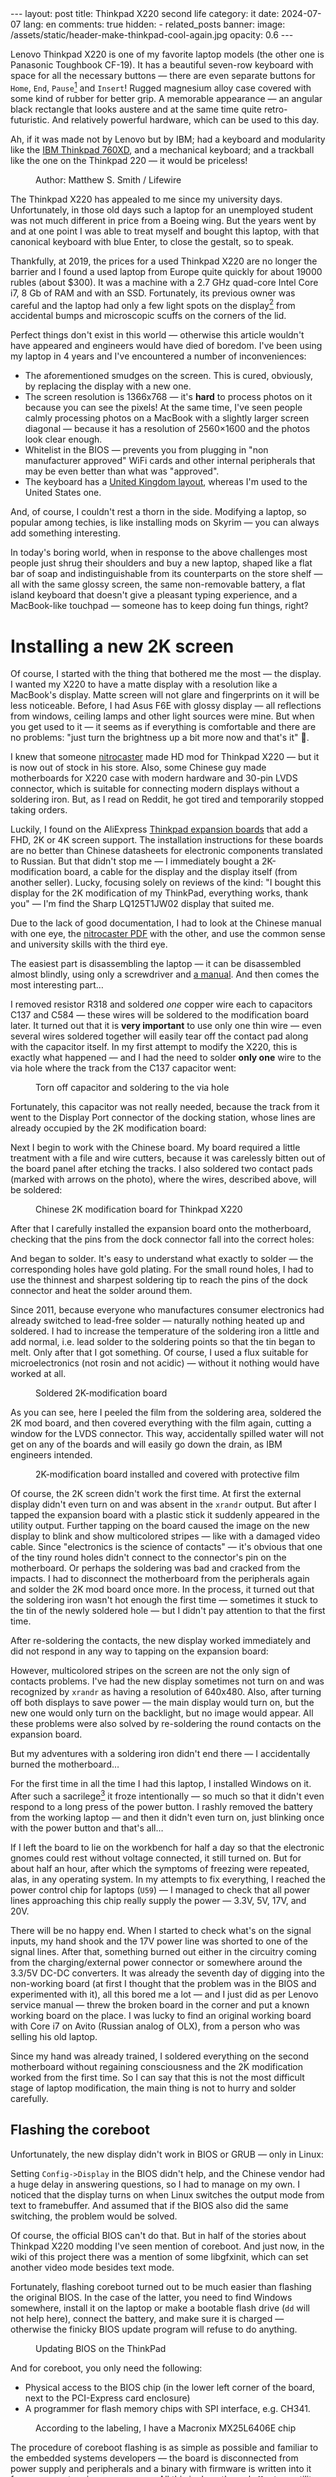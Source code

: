 #+BEGIN_EXPORT html
---
layout: post
title: Thinkpad X220 second life
category: it
date: 2024-07-07
lang: en
comments: true
hidden:
  - related_posts
banner:
  image: /assets/static/header-make-thinkpad-cool-again.jpg
  opacity: 0.6
---
#+END_EXPORT

Lenovo Thinkpad X220 is one of my favorite laptop models (the other one is
Panasonic Toughbook CF-19). It has a beautiful seven-row keyboard with space
for all the necessary buttons — there are even separate buttons for =Home=, =End=,
=Pause=[fn:pause] and =Insert=! Rugged magnesium alloy case covered with some kind
of rubber for better grip. A memorable appearance — an angular black rectangle
that looks austere and at the same time quite retro-futuristic. And relatively
powerful hardware, which can be used to this day.

Ah, if it was made not by Lenovo but by IBM; had a keyboard and modularity
like the [[https://chaos.social/@xtaran/112084915245772102][IBM Thinkpad 760XD]], and a mechanical keyboard; and a trackball like
the one on the Thinkpad 220 — it would be priceless!

#+CAPTION: Author: Matthew S. Smith / Lifewire
#+ATTR_HTML: :align center :alt Thinkpad 220 with trackball
[[file:thinkpad220.jpg]]

The Thinkpad X220 has appealed to me since my university days. Unfortunately,
in those old days such a laptop for an unemployed student was not much
different in price from a Boeing wing. But the years went by and at one point
I was able to treat myself and bought this laptop, with that canonical
keyboard with blue Enter, to close the gestalt, so to speak.

Thankfully, at 2019, the prices for a used Thinkpad X220 are no longer the
barrier and I found a used laptop from Europe quite quickly for about 19000
rubles (about $300). It was a machine with a 2.7 GHz quad-core Intel Core i7,
8 Gb of RAM and with an SSD. Fortunately, its previous owner was careful and
the laptop had only a few light spots on the display[fn:ips_problem] from
accidental bumps and microscopic scuffs on the corners of the lid.

Perfect things don't exist in this world — otherwise this article wouldn't
have appeared and engineers would have died of boredom. I've been using my
laptop in 4 years and I've encountered a number of inconveniences:
- The aforementioned smudges on the screen. This is cured, obviously, by
  replacing the display with a new one.
- The screen resolution is 1366x768 — it's *hard* to process photos on it
  because you can see the pixels! At the same time, I've seen people calmly
  processing photos on a MacBook with a slightly larger screen diagonal —
  because it has a resolution of 2560×1600 and the photos look clear enough.
- Whitelist in the BIOS — prevents you from plugging in "non manufacturer
  approved" WiFi cards and other internal peripherals that may be even better
  than what was "approved".
- The keyboard has a [[https://en.wikipedia.org/wiki/British_and_American_keyboards][United Kingdom layout]], whereas I'm used to the United
  States one.

And, of course, I couldn't rest a thorn in the side. Modifying a laptop, so
popular among techies, is like installing mods on Skyrim — you can always add
something interesting.

In today's boring world, when in response to the above challenges most people
just shrug their shoulders and buy a new laptop, shaped like a flat bar of
soap and indistinguishable from its counterparts on the store shelf — all with
the same glossy screen, the same non-removable battery, a flat island keyboard
that doesn't give a pleasant typing experience, and a MacBook-like touchpad —
someone has to keep doing fun things, right?

#+ATTR_HTML: :align center :alt meme
[[file:d71f964b-c3d0-d724-a205-dfe2fcbe9d5a-en.jpg]]

* Installing a new 2K screen

Of course, I started with the thing that bothered me the most — the display. I
wanted my X220 to have a matte display with a resolution like a MacBook's
display. Matte screen will not glare and fingerprints on it will be less
noticeable. Before, I had Asus F6E with glossy display — all reflections from
windows, ceiling lamps and other light sources were mine. But when you get
used to it — it seems as if everything is comfortable and there are no
problems: "just turn the brightness up a bit more now and that's it" 🤡.

I knew that someone [[https://nitrocaster.me/store/x220-x230-fhd-mod-kit.html][nitrocaster]] made HD mod for Thinkpad X220 — but it is now
out of stock in his store. Also, some Chinese guy made motherboards for X220
case with modern hardware and 30-pin LVDS connector, which is suitable for
connecting modern displays without a soldering iron. But, as I read on Reddit,
he got tired and temporarily stopped taking orders.

Luckily, I found on the AliExpress [[https://aliexpress.ru/item/1005004222503527.html][Thinkpad expansion boards]] that add a FHD,
2K or 4K screen support. The installation instructions for these boards are no
better than Chinese datasheets for electronic components translated to
Russian. But that didn't stop me — I immediately bought a 2K-modification
board, a cable for the display and the display itself (from another
seller). Lucky, focusing solely on reviews of the kind: "I bought this display
for the 2K modification of my ThinkPad, everything works, thank you" — I'm
find the Sharp LQ125T1JW02 display that suited me.

Due to the lack of good documentation, I had to look at the Chinese manual
with one eye, the [[https://nitrocaster.me/files/x220.x230_fhd_mod_rev5_v0.2.pdf][nitrocaster PDF]] with the other, and use the common sense and
university skills with the third eye.

The easiest part is disassembling the laptop — it can be disassembled almost
blindly, using only a screwdriver and [[https://download.lenovo.com/ibmdl/pub/pc/pccbbs/mobiles_pdf/0a60739_04.pdf][a manual]]. And then comes the most
interesting part...

I removed resistor R318 and soldered /one/ copper wire each to capacitors C137
and C584 — these wires will be soldered to the modification board later. It
turned out that it is *very important* to use only one thin wire — even several
wires soldered together will easily tear off the contact pad along with the
capacitor itself. In my first attempt to modify the X220, this is exactly what
happened — and I had the need to solder *only one* wire to the via hole where
the track from the C137 capacitor went:

#+CAPTION: Torn off capacitor and soldering to the via hole
#+ATTR_HTML: :align center :alt soldered via
[[file:soldered_via.jpg]]

Fortunately, this capacitor was not really needed, because the track from it
went to the Display Port connector of the docking station, whose lines are
already occupied by the 2K modification board:

#+ATTR_HTML: :align center :alt Dock-station Display Port schematics
[[file:dock_dp_schematic.jpg]]

Next I begin to work with the Chinese board. My board required a little
treatment with a file and wire cutters, because it was carelessly bitten out
of the board panel after etching the tracks. I also soldered two contact pads
(marked with arrows on the photo), where the wires, described above, will be
soldered:

#+CAPTION: Chinese 2K modification board for Thinkpad X220
#+ATTR_HTML: :align center :alt preparing 2k mod board
[[file:2K_mod_board.jpg]]

After that I carefully installed the expansion board onto the motherboard,
checking that the pins from the dock connector fall into the correct holes:

#+ATTR_HTML: :align center :alt docking interface contacts
[[file:dock_interface_contacts.jpg]]

And began to solder. It's easy to understand what exactly to solder — the
corresponding holes have gold plating. For the small round holes, I had to use
the thinnest and sharpest soldering tip to reach the pins of the dock
connector and heat the solder around them.

Since 2011, because everyone who manufactures consumer electronics had already
switched to lead-free solder — naturally nothing heated up and soldered. I had
to increase the temperature of the soldering iron a little and add normal,
i.e. lead solder to the soldering points so that the tin began to melt. Only
after that I got something. Of course, I used a flux suitable for
microelectronics (not rosin and not acidic) — without it nothing would have
worked at all.

#+CAPTION: Soldered 2K-modification board
#+ATTR_HTML: :align center :alt 2k mod soldered
[[file:soldered_2k_board.jpg]]

As you can see, here I peeled the film from the soldering area, soldered the
2K mod board, and then covered everything with the film again, cutting a
window for the LVDS connector. This way, accidentally spilled water will not
get on any of the boards and will easily go down the drain, as IBM engineers
intended.

#+CAPTION: 2K-modification board installed and covered with protective film
#+ATTR_HTML: :align center :alt 2k mod covered
[[file:covered_2k_board.jpg]]

Of course, the 2K screen didn't work the first time. At first the external
display didn't even turn on and was absent in the =xrandr= output. But after I
tapped the expansion board with a plastic stick it suddenly appeared in the
utility output. Further tapping on the board caused the image on the new
display to blink and show multicolored stripes — like with a damaged video
cable. Since "electronics is the science of contacts" — it's obvious that one
of the tiny round holes didn't connect to the connector's pin on the
motherboard. Or perhaps the soldering was bad and cracked from the impacts. I
had to disconnect the motherboard from the peripherals again and solder the 2K
mod board once more. In the process, it turned out that the soldering iron
wasn't hot enough the first time — sometimes it stuck to the tin of the newly
soldered hole — but I didn't pay attention to that the first time.

After re-soldering the contacts, the new display worked immediately and did
not respond in any way to tapping on the expansion board:

#+ATTR_HTML: :align center :alt 2k display working
[[file:2K_display.jpg]]

However, multicolored stripes on the screen are not the only sign of contacts
problems. I've had the new display sometimes not turn on and was recognized by
=xrandr= as having a resolution of 640x480. Also, after turning off both
displays to save power — the main display would turn on, but the new one would
only turn on the backlight, but no image would appear. All these problems were
also solved by re-soldering the round contacts on the expansion board.

But my adventures with a soldering iron didn't end there — I accidentally
burned the motherboard...

For the first time in all the time I had this laptop, I installed Windows on
it. After such a sacrilege[fn:1st_mb_fail] it froze intentionally — so much so
that it didn't even respond to a long press of the power button. I rashly
removed the battery from the working laptop — and then it didn't even turn on,
just blinking once with the power button and that's all...

If I left the board to lie on the workbench for half a day so that the
electronic gnomes could rest without voltage connected, it still turned
on. But for about half an hour, after which the symptoms of freezing were
repeated, alas, in any operating system. In my attempts to fix everything, I
reached the power control chip for laptops (=U59=) — I managed to check that all
power lines approaching this chip really supply the power — 3.3V, 5V, 17V, and
20V.

#+ATTR_HTML: :align center :alt U59 microchip
[[file:u59.jpg]]

There will be no happy end. When I started to check what's on the signal
inputs, my hand shook and the 17V power line was shorted to one of the signal
lines. After that, something burned out either in the circuitry coming from
the charging/external power connector or somewhere around the 3.3/5V DC-DC
converters. It was already the seventh day of digging into the non-working
board (at first I thought that the problem was in the BIOS and experimented
with it), all this bored me a lot — and I just did as per Lenovo service
manual — threw the broken board in the corner and put a known working board on
the place. I was lucky to find an original working board with Core i7 on Avito
(Russian analog of OLX), from a person who was selling his old laptop.

Since my hand was already trained, I soldered everything on the second
motherboard without regaining consciousness and the 2K modification worked
from the first time. So I can say that this is not the most difficult stage of
laptop modification, the main thing is not to hurry and solder carefully.

** Flashing the coreboot

Unfortunately, the new display didn't work in BIOS or GRUB — only in Linux:

#+ATTR_HTML: :align center :alt 2k display doesn't show bios
[[file:no_bios.jpg]]

Setting =Config->Display= in the BIOS didn't help, and the Chinese vendor had a
huge delay in answering questions, so I had to manage on my own. I noticed
that the display turns on when Linux switches the output mode from text to
framebuffer. And assumed that if the BIOS also did the same switching, the
problem would be solved.

Of course, the official BIOS can't do that. But in half of the stories about
Thinkpad X220 modding I've seen mention of coreboot. And just now, in the wiki
of this project there was a mention of some libgfxinit, which can set another
video mode besides text mode.

Fortunately, flashing coreboot turned out to be much easier than flashing the
original BIOS. In the case of the latter, you need to find Windows somewhere,
install it on the laptop or make a bootable flash drive (=dd= will not help
here), connect the battery, and make sure it is charged — otherwise the
finicky BIOS update program will refuse to do anything.

#+CAPTION: Updating BIOS on the ThinkPad
#+ATTR_HTML: :align center :alt Flashing original BIOS
[[file:flashing_original_bios.jpg]]

And for coreboot, you only need the following:
- Physical access to the BIOS chip (in the lower left corner of the board,
  next to the PCI-Express card enclosure)
- A programmer for flash memory chips with SPI interface, e.g. CH341.

#+CAPTION: According to the labeling, I have a Macronix MX25L6406E chip
#+ATTR_HTML: :align center :alt BIOS chip
[[file:bios_chip.jpg]]

The procedure of coreboot flashing is as simple as possible and familiar to
the embedded systems developers — the board is disconnected from power supply
and peripherals and a binary with firmware is written into it from a computer
via a programmer. All this is done through =flashrom= utility, which doesn't
care has laptop the connected battery, how charged it is and what phase of the
moon it is.

The first time I used a clip for the SOP-8 case — all the guides recommended
using it "for convenience" so you didn't have to solder anything:

#+CAPTION: Clip, connected to the flash-memory chip
#+ATTR_HTML: :align center :alt Connected CH341 programmer
[[file:connected_ch341.jpg]]

But with all that advices: "how to do everything without a soldering iron" —
it turned out to be a road to hell. The second motherboard had a Winbond
W25Q64CV chip installed — which, judging by reports from people who also tried
to upload coreboot to it, is very demanding to the quality of signal lines,
unlike the Macronix chip. It requires the shortest possible lines of the same
length and reliable contact with the chip legs — so, in the end, I still had
to solder to the flash memory chip. Fortunately, all I had to do was to solder
to the SPI legs and to the chip power supply.

#+CAPTION: Programmer cable soldered to the chip
#+ATTR_HTML: :align center :alt Connected CH341 programmer
[[file:connected_ch341_2.jpg]]

With a 30-centimeter wires from the clip, I read incomprehensible things from
the chip from Winbond, and the writing most often ended with errors. Exactly
so, the original BIOS from motherboard #2 was lost forever... I was "lucky"
enough that in two readings of the dump from the chip — the misread bits were
in the same places.

#+BEGIN_EXAMPLE
$ cd bios/
$ sudo flashrom -p ch341a_spi -r bios_thinkpad_x220_original.rom -V
$ sudo flashrom -p ch341a_spi -r 02.rom -V
$ md5sum *.rom
8e7e07cf8cf2f1e8df5fe66cfd92dcb8  02.rom
8e7e07cf8cf2f1e8df5fe66cfd92dcb8  bios_thinkpad_x220_original.rom
#+END_EXAMPLE

Apparently, this is why after connecting the programmer, it is advised to read
the contents of the chip for comparsion at least three times, not two.

My further actions were based on these posts: [[https://szclsya.me/posts/coreboot/x220/][one]] and [[https://brycevandegrift.xyz/blog/corebooting-a-thinkpad-x220/][two]]. After a few days of
experimenting with the first board, before it burned out, I found out the
following:
- coreboot with Legacy video initialization and no Video BIOS does not display
  on the second (2K) monitor.
- coreboot with Legacy video initialization and with Video BIOS, which I
  downloaded from the person who built coreboot for Thinkpad X220 — gives
  green squares on the main display, the second display does not work in
  principle. After the green squares coreboot hangs intentionally.
- coreboot with libgfxinit — not shown on the second display. Also, it does
  not support booting the OS in text mode. For example, instead of the FreeBSD
  text installer, you can see a narrow bar with something like video
  interference[fn:freebsd_coreboot_fix] at the top of the screen.
  #+ATTR_HTML: :align center :alt freebsd livecd and corebootfb
  [[file:freebsd_n_corebootfb.jpg]]
- Chinese BIOS, which is downgraded to 1.44 and patched with special Chinese
  patches just for my 2K modification board — also doesn't display on the
  second monitor.

After that I crawled into the coreboot sources, where I quickly found out the
following:
1. The DP3 video output to which my 2K monitor is connected via the expansion
   board is described in both coreboot source code and libgfxinit source code.
2. If I change the Ada code for libgfxinit to initialize DP3 at startup
   instead of system LVDS — my 2K display still shows nothing.
3. If I download the datasheet for the display, write in the coreboot code the
   necessary timings in the video initialization code for Lenovo X220 platform
   and initialize DP3 at startup in legacy video mode — the display still
   doesn't show anything.

Here I either lacked understanding of the Ada language or documentation about
initialization of the built-in Intel GMA 3000 video core on my CPU
("thankfully" user documentation from Intel for this not the latest video core
can now be downloaded only in the darknet 🤡🤡🤡). In the end my
high-definition display still started only inside the OS.

However, the point of corebooting the Thinkpad X220 was still there. First of
all, I, as user, needed from the BIOS only two things:
- be able to run the boot loader from the hard disk
- swap the Ctrl and Fn keys — for me Ctrl is *necessarily* the lower left key on
  the keyboard.

Second, coreboot started up an order of magnitude faster than the original
BIOS. Even despite the added pause of two seconds to allow me to select
another disk for booting. In a situation when your display starts showing
something only at the moment of OS booting, you want to skip the BIOS boot and
the OS loader as fast as possible.

Preparing to build coreboot is quite simple with just one command that saws
the original BIOS dump into binary, proprietary blobs and disables Intel ME:

#+BEGIN_SRC bash
git clone --recursive https://review.coreboot.org/coreboot.git && \
    git clone https://github.com/corna/me_cleaner.git && \
    cd coreboot/util/ifdtool && make && sudo make install && \
    cd ../../../bios && \
    python ../me_cleaner/me_cleaner.py -s bios_thinkpad_x220_original.rom -O working_copy.rom && \
    ifdtool -x working_copy.rom && \
    mkdir -p ../coreboot/3rdparty/blobs/mainboard/lenovo/x220/ && \
    mv flashregion_0_flashdescriptor.bin ../coreboot/3rdparty/blobs/mainboard/lenovo/x220/descriptor.bin && \
    mv flashregion_2_intel_me.bin ../coreboot/3rdparty/blobs/mainboard/lenovo/x220/me.bin && \
    mv flashregion_3_gbe.bin ../coreboot/3rdparty/blobs/mainboard/lenovo/x220/gbe.bin && \
    rm flashregion*.bin working_copy.rom
#+end_SRC

Fortunately, I was lucky, and despite the fact that the original BIOS from the
second motherboard was read with errors due to the use of clip and later,
after the first reflashing to coreboot, was lost irretrievably — the required
areas in the received binary were not affected.

I configured coreboot under ThinkPad X220 as follows:

#+begin_example
CONFIG_VENDOR_LENOVO=y
CONFIG_LINEAR_FRAMEBUFFER_MAX_HEIGHT=768
CONFIG_LINEAR_FRAMEBUFFER_MAX_WIDTH=1366
CONFIG_CONSOLE_POST=y
CONFIG_SEABIOS_PS2_TIMEOUT=3000
CONFIG_HAVE_IFD_BIN=y
CONFIG_BOARD_LENOVO_X220=y
CONFIG_PCIEXP_L1_SUB_STATE=y
CONFIG_PCIEXP_CLK_PM=y
CONFIG_H8_SUPPORT_BT_ON_WIFI=y
CONFIG_H8_FN_CTRL_SWAP=y
CONFIG_HAVE_ME_BIN=y
CONFIG_CHECK_ME=y
CONFIG_HAVE_GBE_BIN=y
CONFIG_GENERIC_LINEAR_FRAMEBUFFER=y
CONFIG_DRIVERS_PS2_KEYBOARD=y
CONFIG_COREINFO_SECONDARY_PAYLOAD=y
CONFIG_MEMTEST_SECONDARY_PAYLOAD=y
#+end_example

And flashed the resulting binary into the motherboard #2. And then, *suddenly*,
the time of miracles began! For some reason coreboot was displayed on 2K
display! I already used the same coreboot configuration on the first board and
there something was shown only on the original display. Moreover, in the
reviews on AliExpress one person also wrote that coreboot was not displayed on
the 2K screen.

Also, [[https://mail.coreboot.org/pipermail/coreboot/2017-January/082956.html][in the coreboot mailing list]] I saw a person with a similar problem. And
the only solution he was given was to either disassemble and patch the
original Video BIOS so that it outputs video to the right interface instead of
LVDS. Or switch to libgfxinit and edit its source code so that the right video
output is used at system startup.

Why everything suddenly worked on the second motherboard, which differs from
the first one only by the brand of the Flash-memory chip for BIOS, and without
any edits in the coreboot source code — I don't know 🤷‍♂️.

Probably, since the response to the above-mentioned letter in the mailing
list, the libgfxinit developer has already managed to implement graphical
output to all interfaces available on the board. And nothing worked with my
motherboard #1 because of the same thing that eventually caused it to
die. Maybe when rebuilding coreboot from scratch again, I enabled a couple
options that I didn't seem to have before. To figure out what happened — I
need a bit more equipment than I have now, and a few more motherboards and
2K-modification boards to test. I'm certainly not ready to test my hypotheses
on the only (out of two) working boards.

** Installing the new display

What remains is ... to install the display in its rightful place.

#+ATTR_HTML: :align center
[[file:monitor.jpg]]

First, I disassembled the original display module according to the service
manual[fn:display_module_disassemble] and took everything unnecessary out of
there:

- Video cable to the old display (goes through the left hinge)
- The old display itself
- Wires to the antennas from the WWAN-module — blue and red (why I removed
  them — I wrote below, in the section about WiFi-module).
- The wire to the antenna from the WiFi card — black wire.

Also I took off the WWAN antennas and the one WiFi antenna, because we won't
need them where we're going.

#+CAPTION: Peeling off unwanted WiFi antennas
#+ATTR_HTML: :align center :alt WiFi antenna in the display case
[[file:dismantle_wifi_antenna.jpeg]]

I ended up with this:

#+ATTR_HTML: :align center :alt Disassembled laptop lid
[[file:notebook_lid.jpg]]

The left hinge will carry the video cable for the new display. The right hinge
will still be used for the camera and LED-board cables, along with the cable
for the last remaining WiFi antenna.

In order to fit the new display in here, I did a little bit of
locksmithing. The bottom of my 2K display is a bit wider than the original one
and to fit everything inside the laptop lid, I have to cut off the metal
guides near the hinges.

#+CAPTION: These guides, next to both hinges, need to be cut off
#+ATTR_HTML: :align center :alt what to mill
[[file:lid_parts2mill.jpg]]

All I had was a Dremel, metal cutting disks and abrasive sanding bits. That
was enough to remove the unwanted guides. But if you happen to have a milling
machine, it's easier to use it! I hear that the result will be even better and
more beautiful.

#+CAPTION: Cutted guides
#+ATTR_HTML: :align center :alt milled parts on the lid
[[file:lid_parts_milled.jpg]]

Also, the display frame needed a little tweaking with a file — I had to remove
the plastic near the hinges a bit so that it wouldn't rest on the new
display. I also bit off a couple of the plastic latches, the mating pieces for
which were just cut with a Dremel.

The new display itself, alas, didn't have any attachment points. It was just a
flat thin rectangle, arrived with a couple of strips of double-sided
tape. Naturally, I wasn't going to be like /modern/ laptop manufacturers and
glue the display into the lid, so that I would have to go through all sorts of
pain when I needed to remove it — and I would have to remove it for almost any
actions with the antenna, camera, keyboard light, etc.

And then my eyes fell on the removed original display — because it "lies" in
such a convenient metal frame, which already has lugs with holes for screws
that screw into the lid of the laptop:

#+ATTR_HTML: :align center :alt metal case for original display
[[file:back_of_original_display.jpg]]

In addition, this frame made it easy to set the desired height of the new
display inside the cover — its face should be flush with the lugs, similar to
the original display:

#+ATTR_HTML: :align center :alt old display height
[[file:old_display_height.jpg]]

The old display was immediately disassembled into useful components — a metal
frame, from which were sawn off the mounts at the bottom for the control board
of the original display and the U-shaped bend in the bottom "bar". And on a
piece of clear plastic, which perfectly complemented the height of the new
display. All this was glued together with transparent glue and double-sided
tape — and as a result, a new 2K display module was born. It can be removed
with just a Phillips screwdriver, without a soldering dryer and unnecessary
suffering.

#+CAPTION: Mount for 2K display
#+ATTR_HTML: :align center :alt case for new display module
[[file:case_for_new_display.jpg]]

#+CAPTION: New display installed
#+ATTR_HTML: :align center :alt new 2K display
[[file:new_display.jpg]]

The final touch was left. I tore off the Lenovo logo from the lid and filled
the recess under it with epoxy. It's not so easy with the logo under the
display — the white paint is all over the plastic in the frame and you can't
tear off or sand the logo — you can only glue it on. After that, I ordered
stickers with the IBM logo on matte paper from a printing house, cut them with
a knife to the size I needed and glued them where necessary:

#+ATTR_HTML: :align center :alt IBM logos
[[file:logos.webp]]

Obviously, after all of Lenovo's "innovations" — when they destroyed the
beautiful 7-row keyboard, removed the separate trackpoint buttons for some
ThinkPad models, removed the ability to hook a docking station and battery
from the bottom of the laptop — that is, they diligently turn the Thinkpad
into a regular laptop "like everyone else's", justifying it with "the future",
"innovations" and the fact that old Thinkpad fans should adapt (🤡) — I don't
really like them.

#+ATTR_HTML: :align center :alt what they took from us
[[file:whattheytookfromus.jpg]]

#+ATTR_HTML: :align center :alt peak performance now
[[file:peakperformance.jpg]]

** New display and FreeBSD

Naturally, the new expansion board and the new display required certain
changes in the software as well. First, I adjusted the DPI according [[https://wiki.archlinux.org/title/HiDPI#X_Resources][to the
instructions]] ([[https://github.com/eugeneandrienko/dotfiles/commit/67ae822f43067ce12f8a928c7b89935f973b7fb5][like this]]) so that I could work on the laptop without a
magnifying glass.

To avoid typing =vbe on= in the bootloader every time and to see the FreeBSD's
boot log on the new display instead of a narrow strip of “video noise” at the
top of the screen, I added a couple lines to =/boot/loader.conf=:

#+BEGIN_EXAMPLE
hw.vga.textmode="0"
vbe_max_resolution=2560x1440
#+END_EXAMPLE

To disable LVDS output at X-server startup — I used standard utilities =xrandr=
and =backlight=:

#+begin_src bash
xrandr --output LVDS-1 --off
xrandr --output DP-3 --primary
backlight 0
#+end_src

To change the brightness using the standard buttons on the Thinkpad keyboard,
I had to dig into the system a bit more. The Chinese manufacturer made a very
intricate brightness adjustment for the new display — a short press on the
power button cyclically changes the brightness from minimum to maximum and
back again. Drivers, which return /normal/ brightness adjustment by buttons on
the keyboard — there are only under Windows and they work only with Chinese,
patched BIOS. In Linux and *BSD I'll have to do it myself (I can't turn to
ChatGPT for advice about /that/ problem 😄...).

At first I had to wade through tons of silly advices from forums, where users
suggested to adjust the brightness of external (relative to LVDS in the
laptop) displays via =xbacklight=, =xgamma=, =redshift= and other utilities that
simply change the color gamma and do not touch the actual physical
backlight... Such "changing" the brightness will not affect the battery drain
rate of the laptop.

Then I found this very useful thread on the Thinkpad owners forum: [[https://forum.thinkpads.com/viewtopic.php?f=43&t=125030][x220 x230
FHD WQHD 2K mSATA USB3.0]] (for some reason they blocked access for users from
the Russian Federation 🤡, so the link won't open just like that). The
contents of this thread pushed me in the direction of digging into the USB
interface used by the 2K-modification board. Unfortunately, by this time I had
already assembled the laptop and really didn't want to disassemble it back, so
I didn't have access to the soldered 2K-modification board in order to test
the =CN15= connector lines going to the docking station.

But, I had something better — a photo of the docking port pins with the
expansion board soldered to them! I also had a burned-out motherboard #1 and a
schematic diagram of the laptop. At first glance it seems that there is
nothing to catch here:

#+CAPTION: CN15 connector to the docking station
#+ATTR_HTML: :align center :alt photo and schematic of CN15
[[file:cn15.png]]

And then I remember that I look at the board from the back side. I mirror the
drawing — and something similar to the truth already emerges:

#+CAPTION: Mirrored CN15 connector
#+ATTR_HTML: :align center :alt photo and schematic of CN15
[[file:cn15-mirrored.png]]

In the end, I was able to easily match the legs of the actual interface and
its symbol on the wiring diagram:

#+ATTR_HTML: :align center :alt photo and schematic of CN15
[[file:cn15-correspondence1.png]]

#+ATTR_HTML: :align center :alt photo and schematic of CN15
[[file:cn15-correspondence2.png]]

Now, from the picture of the 2K-expansion board, I can understand which =CN15=
lines the expansion board uses:

#+ATTR_HTML: :align center :alt CN15 lines for 2K mod
[[file:2K_board_lines.jpg]]

Interesting lines:
- Display Port I2C interface lines to the 2K monitor: =DOCKB_DP_DDC_DATA=,
  =DOCKB_DP_DDC_CLK=.
- The lines from the USB interface to the 2K modification board: =USBP8-= и
  =USBP8+=. The other end goes to the Platform Controller Hub (PCH, =U14=).

There were some interesting lines in the =sudo usbconfig list= output:
#+begin_example
ugen0.2: <vendor 0x8087 product 0x0024> at usbus0, cfg=0 md=HOST spd=HIGH (480Mbps) pwr=SAVE (0mA)
ugen2.2: <vendor 0x8087 product 0x0024> at usbus2, cfg=0 md=HOST spd=HIGH (480Mbps) pwr=SAVE (0mA)
ugen0.3: <AGAN X230> at usbus0, cfg=0 md=HOST spd=FULL (12Mbps) pwr=ON (64mA)
ugen2.3: <vendor 0x8087 product 0x0a2b> at usbus2, cfg=0 md=HOST spd=FULL (12Mbps) pwr=ON (100mA)
#+end_example

The first two lines and the last one turned out to be devices from Intel (see
[[http://www.linux-usb.org/usb.ids][link]]):
#+begin_example
8087  Intel Corp.
    0020  Integrated Rate Matching Hub
    0024  Integrated Rate Matching Hub
    0a2b  Bluetooth wireless interface
#+end_example

But a search by =AGAN X230= words led to a Taiwanese guy's [[https://github.com/xy-tech/agan_brightness_X230_X330][GitHub repository]] and
then to [[https://www.xyte.ch/mods/x230/][his site]] with detailed information about modifying Thinkpads. From
there I learned more details about my 2K mod — it turns out that it was
originally made by a Chinese modder 阿甘, known to the world as /a.gain/. And
from the GitHub repository it became clear that I am on the right way and the
brightness of the 2K display can be changed via the USB interface of the
board.

Unfortunately, the code from the aforementioned repository was not perfect, so
I wrote my program with one eye peeking at the
=xy-tech/agan_brightness_X230_X330= repository. What is inside my program:
- Clean C code.
- Parsing command line options via libpopt (rather than manually via =atoi=;
  also the nice =--help= output is automatically generated).
- Autotools build.
- Man page.
- A rule for devd so that the utility can be used without elevating privileges
  to =root=.

The program is written for FreeBSD, but probably, if you have [[https://github.com/libusb/hidapi][libusbhid]]
library and its header files installed, it will work under Linux as
well. However, instead of a rule for devd you will have to invent something of
your own.

I tested it only under FreeBSD 14 — everything works on my machine 😊. The
source code can be downloaded here:
https://github.com/eugeneandrienko/brightness_x220_agan2k, the manual is also
there.

* Replacing the WiFi module

After that there was nothing to stop me. Having replaced the original BIOS
with coreboot, I realized that I could plug any suitable peripheral inside my
laptop without having to deal with whitelist.

I started with WiFi. The Thinkpad X220 originally had a 2.4 GHz card with 300
Mbps speed (802.11b/g/n). Fortunately, after getting rid of the whitelist (and
the original BIOS) I can install [[https://aliexpress.ru/item/32853420688.html][a completely different WiFi module]]
(TL-8260D2W) — with support for 2.4 and 5 GHz bands, with speed of about
800-900 Mbps and with support of 802.11b/g/n/ac standards. The main thing is
to close with tape 51 pin, otherwise the built-in Bluetooth will not work.

Since a separate Bluetooth daughter card[fn:bdc] is no longer needed in the
laptop, I removed it and put [[https://aliexpress.ru/item/1005002489857902.html][a BDC to USB adapter]] into the vacated slot.
And as a result I got another USB slot inside the laptop to which I can
connect something. What exactly — I haven't thought of it yet. I don't need
two WiFi modules, plugging in a flash drive is too boring, and a GPS-dongle
won't fit inside the whole case.

#+CAPTION: Internal USB connector
#+ATTR_HTML: :align center :alt USB instead of Bluetooth
[[file:bdc2usb.jpg]]

To the left of the WiFi module I had a WWAN module installed. I wasn't going
to install a SIM card for it, so this module was also removed, and its
antennas were dismantled. Instead of it I installed a half-terabyte SSD with
mSATA interface.

Also, I removed one of the antennas for the WiFi module. This antenna will be
replaced with an external antenna. Although I don't do any pentesting and I
don't care much about the range of my laptop WiFi — but a laptop with an
external antenna will look awesome!

There is a place for the external antenna's connector right next to the
Kensington-lock:

#+ATTR_HTML: :align center :alt place for wifi connector
[[file:kensington_lock.jpg]]

There is a screw next to the intended hole, but if you drill according to the
drawing, that screw will not be in the way:

#+CAPTION: Drawing of the hole (⌀ 6 mm) for the RP-SMA connector
#+ATTR_HTML: :align center :alt external connector drawing
[[file:external_connector_drw_en.jpg]]

A jumper inside the housing was milled to allow the connector to be inserted
into the hole:

#+CAPTION: Drilled hole and milled jumper inside the housing
#+ATTR_HTML: :align center :alt Drilled hole
[[file:drilled_hole_wifi.jpeg]]

With a Dremel and a tremor, I didn't get a very neat result. But everything
will be covered with cables anyway, so I just grounded off all the sharp
corners with a file and insulated the exposed metal just in case.

And then I managed to find an external antenna for 2.4 and 5 GHz in Thinkpad
colors and an 18 cm pigtail with RP-SMA on one side and U.FL-connector on the
other side.

#+CAPTION: RP-SMA connector in Thinkpad case (side view)
#+ATTR_HTML: :align center :alt External WiFi connector
[[file:wifi_connector1.jpg]]

#+CAPTION: RP-SMA connector in Thinkpad case (top view)
#+ATTR_HTML: :align center :alt External WiFi connector
[[file:wifi_connector2.jpg]]

The only tricky part here is to route the cables correctly after they come out
from under the keyboard bezel. Otherwise, the palmrest will not snap all the
way in and will get in the way of the cable in the water drainage channel.

#+CAPTION: Here the cables are not yet laid out properly
#+ATTR_HTML: :align center :alt WiFi cables
[[file:wifi_cables.jpg]]

The WiFi card itself and the builtin Bluetooth work like clockwork — at least
in Linux I didn't have to configure anything for it. In FreeBSD I only had to
install a wifibox. Unfortunately, the 802.11ac support for Intel 8260 in
FreeBSD's iwlwifi has not been released yet, so the new card is not fully
exposed it's features and I was forced to use wifibox.

#+CAPTION: New WiFi card and external antenna
#+ATTR_HTML: :align center :alt installed wifi and antenna
[[file:wifi.jpg]]

* Replacing the keyboard

Originally, my laptop had a keyboard with a UK[fn:kbd_layouts] layout, which I
really dislike — I've always used keyboards with an US layout. Having to
constantly hit Enter with your finger when you want to enter a pipe character
is annoying.

Luckily the China manufactures still make keyboards for the X220 with pyramid
keys and a seventh row, otherwise this world would be maximally cursed. No
seriously, just read [[https://vermaden.wordpress.com/2022/02/07/epitaph-to-laptops/][this article]] or take a look at this hell:

#+ATTR_HTML: :align center :alt cursed keyboards
[[file:cursed_kbd.webp]]

While teens are writing on the keyboards from the photo above all sorts of
cringe about trackpoints in the vein of [[https://twitter.com/erhannah/status/1387447191506198528]["did anyone ever actually use this
thing?"]] — the rest of progressive humanity, who use ThinkPads for more than
just +Twitter+ X shitposting, are gaining *invaluable* experience in clit mouse
usage!

#+ATTR_HTML: :align center :alt clit mouse meme
[[file:clitmouse.png]]

Unfortunately, the Chinese keyboard for the X220 had one fatal flaw. It's
simply of poor quality:
1. The plastic is not as thick and shiny as on older keyboards. To the touch,
   something else is used there — accordingly, the typing sensation will not
   be the same.
2. Instead of the original trackpoint like a lump, a flat trackpoint is used.
3. The characters on the =Enter=, =Backspace= and =Shift= keys are duplicated with
   text for some reason.
4. Instead of calm blue color for icons of special functions, a brighter blue color is used.
5. The power button is also mocked — instead of soft green light a bright
   green LED hits your eyes (thanks God it's not a super-bright blue LED).
6. My copy in general was not notable for its quality — several buttons from
   the top row of the keyboard were hard to press, the metal cover on the back
   of the keyboard was bent.

Fortunately, I was lucky enough to find an original keyboard from a laptop
with a UK layout. Here is a photo for comparison (original keyboard at the
bottom, Chinese keyboard at the top):

#+ATTR_HTML: :align center :alt original and chinese keyboards
[[file:kbd_comp.jpg]]

There's not much to write about the keyboard replacement itself — you simply
remove the old keyboard and install the new one.

I also really wanted to swap the Ctrl and Fn keys on the new keyboard. They
were already swapped in coreboot, but the inscriptions on the keys themselves
kept me busy. Quite quickly it turned out that in ten years no one had ever
produced the necessary keycaps for the original seven-row keyboard. I had to
do it myself.

Luckily, the Fn key is the same size as the right Ctrl key, so it's easy [[https://www.ifixit.com/Guide/Lenovo+Thinkpad+X220+Individual+Keys+Replacement/56264][to
remove]] the right Ctrl key from the old keyboard and put it in place of the
left Fn key on the new one. This trick will not work with the left Ctrl, so I
removed the key and manually polished the inscription on it. At the same time,
I did the same with the Super key, on which the Windows logo was drawn for
some reason.

#+CAPTION: After this photo was published, a nightmare ensued at the IBM office
#+ATTR_HTML: :align center :alt healed keyboard
[[file:left_ctrl.jpg]]

* Laptop power

Here I started by replacing the charger. In principle, the original charger is
excellent in its reliability and unbreakability and there is no need to change
it for something else. But I just came across GaN chargers and batteries with
support for [[https://en.wikipedia.org/wiki/USB_hardware#USB_Power_Delivery][USB Power Delivery protocol]], as well as a [[https://aliexpress.ru/item/4001268721004.html][special cable]] for
charging ThinkPads...

This cable has a standard "barrel" from the ThinkPad's charger on one end, and
USB-C on the other. With it, you can charge your laptop with a GaN charger or
a USB-PD enabled battery pack. The main thing is that one of their USB-C ports
must be able to deliver 20V and *at least* 3.25A.

And then I got the idea that with all these innovations I could carry /one/
charger and /one/ external battery and charge /everything/ from them: my laptop,
my phone, my vape, etc. This idea was put to the test after I bought a charger
and battery, both 140W, from Baseus — indeed, they charge both my laptop and
my phone at the same time. And the latter also in "turbo-charging mode" if I
use the second USB-C port.

I also had an idea to replace the standard "barrel" with a USB-C connector
(like in the phone and other modern electronic devices). But after looking [[https://www.xyte.ch/mods/x230/#x230-usb-c][at
the experience of other people]] who modified their ThinkPads in this way, I
gave up on this idea. Such a connector doesn't look particularly reliable —
I'd rather go for a traditional "barrel", it looks more reliable for me.

** Battery recelling

I had two, time-affected batteries:
1. Thinkpad Battery 29+ 6-cell battery — with it, the laptop lived for about
   55 minutes.
2. Thinkpad Battery 29++ with 9 cells — with it, the laptop lived for an hour
   and a half.

I didn't know how to replace dead cells in the battery, as well as about
"pitfalls" when performing such an operation. I only knew that it was
*dangerous* — if something short-circuited or overheated, the cell could catch
fire. That's why they can't be soldered — only spot welding is allowed. Also,
batteries lose a little capacity when heated with a soldering iron. Also, the
plastic safety valve located near the anode may fail from heating. In short,
*just don't* solder 18650 batteries, no matter what saying in various blogposts
on the Internet.

A search brought me to the following places with useful information:
- [[https://www.youtube.com/watch?v=Mkum7G-0vWg][This should be illegal... Battery Repair Blocking]] — here dudes rebuild a
  battery from a camera and in the process go through different things so I
  don't have to go through them.
- [[https://forum.thinkpads.com/viewtopic.php?t=135913][X220 Battery Recelling]] — there's a lot of useful tips from a laptop battery
  replacement wizard at the end of the thread.
- [[https://hackaday.io/page/247-replacing-lenovo-laptop-lithium-batteries][Replacing Lenovo laptop lithium batteries]] and [[https://hackaday.io/project/245-replacing-lenovo-laptop-lithium-batteries/details][Project Details]] — the author
  of these articles did not upgrade the battery from X220, but from his
  article I can get some useful ideas on how to replace the cells in the
  battery. Also, at the end of the second article he writes that cell capacity
  is apparently programmed in BMS[fn:bms], so there is no sense to put cells
  with capacity higher than from the factory, if there is no programmer and
  corrected firmware for BMS.
- [[https://www.coreboot.org/Board:lenovo/x220#Recalibrate_batteries][Recalibrate batteries]] — this describes the command from the coreboot utility
  kit (=./ectool -w 0xb4 -z 0x06=) to calibrate the battery.

Armed with all this knowledge, I started to disassemble the Thinkpad Battery
29+ — it's the least to be pitied. And it will probably burn less than a big
9-cell battery 😊.

I had to figure out on my own how to carefully get to the battery's insides —
because in different YouTube videos, where dudes from South-East Asia
supposedly show how to disassemble the Thinkpad battery, they actually
barbarically dismantle the battery, leaving behind a plastic case bent in all
directions and nickel lines' shreds. I might throw the battery into a rock
crusher with the same result...

The top battery cover — the one with the "do not disassemble" label and
markings — is glued into the main case and is additionally held there by
plastic latches. I was lucky and was able to get into the gap between the
cover and the case, in the corner — where the seam goes from the top of the
battery, not from the side. At first, I separated the two parts with a metal
spatula, without going deep inside, for fear of shorting out something and
catching fire.

#+ATTR_HTML: :align center :alt start open 29plus battery
[[file:battery29plus_open1.jpg]]

Then I sharpened a popsicle stick, took a toothpick and proceeded to unglue
the battery, using wooden tools if I needed to get somewhere deep:

#+ATTR_HTML: :align center :alt opening 29plus battery
[[file:battery29plus_open2.jpg]]

#+ATTR_HTML: :align center :alt opening 29plus battery
[[file:battery29plus_open3.jpg]]

The seams on the side of the battery were a bit tricky to work out — I didn't
immediately understand how they there glued, so the battery lost a bit of its
appearance 😊. The seam that goes on the right side of the connector had to be
opened very carefully — inside the case there is an insulated line, which
definitely should not be damaged.

In the end, it all worked out for me:

#+CAPTION: 3S2P battery with BMS board connected
#+ATTR_HTML: :align center :alt opened 29plus battery
[[file:battery29plus_opened.jpg]]

In the photo above, there is a temperature sensor glued to the middle bottom
cell, overheating of which will cause the BMS to burn the fuse (and possibly
set some sort of Permanent Failure Flag internally) — and eventually the
battery will stop working altogether.

The orange battery cells in the photo are LGABC21865, 18650 form factor, with
a capacity of 2800 mAh each. Each battery delivers 3.7V normally, max. 4.3V —
these numbers are the ones you should be guided by. So you don't inadvertently
buy batteries designed for 4.2V, as one Reddit dude did, when he inadvertently
built a ThinkBomb instead of a ThinkPad.

Next is the hard part — you have to disconnect the old batteries from the BMS
so that it doesn't lock up. Alas, I could not find any information on how to
successfully replace cells in Thinkpad X220 battery on the Internet. Mostly
there was only advice on other Thinkpad models: [[https://www.yousun.org/archives/1572][one man disconnecting the
cells in the right order]], another just connected 12+ volts from a lab power
supply to the BMS board terminals and the battery controller didn't lock (it
is not clear why — because the terminals for controlling the voltage between
the cells would then have 0V), and so on.

I tried to figure it all out myself. I found the non-recoverable fuse
quickly — it is =F1= fuse:

#+CAPTION: Fuse 12AH3
#+ATTR_HTML: :align center :alt battery fuse
[[file:bms_fuse.jpg]]

A search quickly gave me a datasheet with a useful picture:

#+ATTR_HTML: :align center :alt fuse drawing
[[file:bms_drawing.jpg]]

Everything is obvious here — it is necessary to temporarily unsolder pin 4
from the board to "neutralize" the fuse for the time of cell
replacement. Unfortunately, it is an SMD part with pins *under it*, located too
close to the battery cells to remove it with a soldering dryer, so I gave up
this idea.

There was nothing useful in the datasheet for the BMS chip that could help me
with: "how to start the battery after replacing the cells?" Alas, the only
thing left was to experiment /with the correct sequence of disconnecting/ the
cells from the battery as described in one of the links above.

For the test, I disconnected only the plus terminal (=V+=) of the battery
assembly and soldered it back on. After this operation, the battery output was
0V, although the =F1= cell was still conductable. But then I remembered battery
"startup procedure" in one of the articles I read. I have to short the plus
terminal of the battery pack and the plus terminal on the connector to the
laptop for a while. I *pinged* and soldered the first wire I found on the table
to =V+= and applied it to the correct pin for a second.

The battery output was still 0V. But then I decided to measure the voltage
between the end of the wire and the ground (=V-=) of the battery pack. *Suddenly*,
it was not 12.2V, but 4V! The wire turned out to be made of a "known
substance", it was immediately thrown out, and a quality copper wire was
soldered in its place. After repeating the trick from above, the much desired
11+ volts appeared on the battery connector outputs!

This is how a working method of disconnecting the battery was found:
1. Get the temperature sensor away from the soldering iron.
2. Unsolder the plus contact of the battery assembly: =V+=.
3. Unsolder the next contact: =VH=.
4. Unsolder another contact: =VL=.
5. Unsolder the minus contact of the battery pack: =V-=.

Now the BMS board and the batteries are disconnected from each other and you
can replace the cells with fresh ones! After completing this action,
everything must be connected in reverse order:
1. Solder in series, one after the other, the connectors from the battery
   assembly to the corresponding pins: =V-=, =VL=, =VH=, =V+=.
2. Solder a good quality copper wire to =V+=.
3. Short the other end of the wire and the plus contact on the battery
   connector (left-most contact) for a second.

Done, the BMS should start again and output voltage to the appropriate battery
connector pins.

Unfortunately, I can't say that this method is 100% working, because I didn't
have time to test it properly. It turned out that my "brilliant" idea to clean
the solder joint from flux with vodka (да-да, она самая), for lack of anything
more suitable at hand late at night — led to a fatal failure. Alcohol
evaporated, water remained and "suddenly" right on the soldering mask near the
soldering point — multimeter suddenly started to show 4V instead of
zero. Naturally, BMS didn't like this and it stopped working — either it got
locked or burned out and repeated execution of the above written instructions
didn't help...

In the end, having already spent a lot of time experimenting with this
battery, I decided to spend some time looking at China-manufactured battery
reviews and bought a ThinkPad Battery 29++ replica. I was lucky and the
battery I received was fine — it charged properly and provided 5-6 hours of
battery life while surfing the web.

** Second battery for the laptop (unfinished)

For a long time, I've wanted to add a second battery to my laptop — the
[[https://www.thinkwiki.org/wiki/ThinkPad_Battery_19%2B][ThinkPad Battery 19+]]. It's a big, heavy, and reliable 6-cell battery that
attaches from the bottom, to the dock connector. As [[https://en.wikipedia.org/wiki/Snatch_(film)][Boris the Blade]] used to
say: "Heavy is good, heavy is reliable".

#+ATTR_HTML: :align center :alt boris the blade
[[file:ab95c10e2789777c99b9dd5b7b77a8590018c86a8910663dda47c1ac203a13de.jpg]]

To put it mildly, I'm not a fan of the current trend of unrestrained thickness
reduction of wearable tech at any cost — at the cost of a non-removable
glued-in battery, identical flat keyboards, at the cost of removing the
Ethernet port and 3.5mm jack. Vice versa, I really like the aesthetics of tech
from 1980-1990 movies. It looks moderately thick, has lots of useful buttons,
indicators and ports:

#+ATTR_HTML: :align center :alt cursed keyboards
[[file:old_school.webp]]

Maybe when I become a 90-year old man, I will care about the extra 500 grams
of weight and extra millimeters of thickness. But now, carrying "extra" half a
kilo of hardware in my backpack doesn't bother me — it's more important that
my laptop looks like a stylish brick from the 90s and causes pleasant tactile
sensations.

I didn't see any special problems with finding the above-mentioned battery on
the /secondary market/. But, *all of a sudden*, it turned out that in reality such
batteries can now be found only on the inaccessible to me eBay. Even on
AliExpress or Avito (Russian OLX) they are not available.

So it's time to try to make such a battery myself!

I bought a [[https://www.thinkwiki.org/wiki/ThinkPad_UltraBase_Series_3][ThinkPad UltraBase Series 3]] docking station for this purpose. I had
an idea to connect a second 9-cell battery /on the front/ of the dock, like in
the [[https://en.wikipedia.org/wiki/Dell_Latitude#/media/File:Dell_Latitude_D630_8064.jpg][Dell Latitude D630]], so that it would also work as a palmrest. The free
space at the back of the docking station, where the ThinkPad Battery 19+
apparently has a 6-cell battery, was already occupied by a board with various
connectors. I was not going to remove this board, because I wanted to have
connectors on the back of the laptop. In the end, it was going to be a
"stylish brick" in the style of the 90's, as I wanted.

First, I disassemble everything. I couldn't find manual for this docking
station, but I managed to find a [[https://joes-tech-blog.blogspot.com/2017/09/whats-inside-lenovo-docking-station-for.html][post about disassembling]] a similar one. It
made it clearer what to expect inside.

I unscrewed *all* the screws, unclipped the plastic latches on the top cover and
removed it:

#+CAPTION: 15 screws on the top cover of the docking station
#+ATTR_HTML: :align center :alt dock station screws
[[file:dock_screws.jpg]]

Inside, there's a main board with a docking connector and mechanics to connect
the dock with the laptop:

#+CAPTION: Inside the UltraBase Series 3 docking station
#+ATTR_HTML: :align center :alt dock station internals
[[file:dock_internals.jpg]]

Underneath the board is the mechanical part of the dock and /lots/ of grease:

#+ATTR_HTML: :align center :alt dock stattion mechanics
[[file:dock_mechanics.jpg]]

It remains to understand how to connect the second battery here. If we take
the main battery, the connector for its (=CN23=) on the circuit diagram looks
like this:

#+ATTR_HTML: :align center :alt battery 0 schematics
[[file:bat1_schematics.png]]

You can see that there are 5 lines from the battery:
- Power: =M-BAT-PWR_IN=, aka =BAT_VCC= on the connector
- Ground
- SMBus interface lines: =I2C_CLK_BT0= and =I2C_DATA_BT0=
- =M_TEMP= signal from the =TEMP= pin on the =CN23= connector.

On the same schematic sheet, you can see the corresponding lines coming from
the docking connector:
- Power: =S_BAT_PWR_A=
- SMBus interface lines: =I2C_CLK_BT1= and =I2C_DATA_BT1=
- =S_TEMP= signal.

#+ATTR_HTML: :align center :alt battery 1 schematics
[[file:bat2_schematics.png]]

The same lines on the sheet with the docking connector:

#+ATTR_HTML: :align center :alt battery 1 docking connector
[[file:bat2_schematics2.png]]

Unfortunately, I had to stop further exploration. It turned out that there was
only one place in the dock where I could fit the entire battery — the space
occupied by the board with USB and other plugs. I didn't want to remove this
board; the space on the left was occupied by the mechanism for holding the
ThinkPad in the docking station; the space on the right — by the disk drive
basket, which I also didn't want to remove, because here I can insert Optibay
and add a third hard disk to the system if necessary.

And in the front, where I could insert the battery compartment (cut out of the
ThinkPad case) there was a drain for water. Naturally, it would be dangerous
to remove it and insert a battery into the place, because any spilled water
would go straight to the battery.

Someday I will think about the problem of embedding the battery into the
docking station, but not now....

* Additional connectors and buttons

However, I can still use the docking station to keep all sorts of connectors
behind the laptop — no wires to prevent me from putting a mug of tea on the
side of the laptop.

#+ATTR_HTML: :align center :alt reject modernity embrace tradition
[[file:rejectmodernity.jpg]]

But, once the 2K modification board is installed, I can't just plug the
docking station into my laptop anymore! As you can see in the "[[* New display and FreeBSD][New display and
FreeBSD]]" section, this board occupies the Display Port interface lines and a
USB lines. Therefore, I need to disconnect the Display Port lines from the
corresponding connector on the side of the docking station. And at the same
time, check to see if the USB hub in the dock is using the same lines as the
modification board.

Unfortunately, I couldn't find a schematic of the docking station on the
Internet, so I had to ping the circuitry from the docking connector. It turned
out rather quickly that the Display Port connector on my docking station will
remain functional — it uses =DOCKA_DP= lines, while the 2K-modification board
uses separate =DOCKB_DP= lines.

But the =USBP8= lines, alas, are used. They go to Microchip's USB2514B
controller (=U13= chip), and it won't be possible to use 4 USB2.0 ports at the
back of the docking station. =USBP8= lines will have to be disconnected from the
connector.

#+CAPTION: USB-controller Microchip USB2514B (U13)
#+ATTR_HTML: :align center :alt usb controller on dock-station
[[file:dock_usb_controller.jpg]]

On the laptop diagram you can see that =USBP12= (=DOCK_USB=) lines are also
connected to the docking station connector — in idea, I can cut =USBP8= lines
directly on the docking station board and solder a twisted pair with a screen
to them, the other end of which will be soldered to the contacts coming from
=USBP12= line. And then USB ports on the back of the docking station will work
again. But I'll make this modification some other time.

I was also going to add a toggle switch to the dock instead of the power
button, and a protective cover for the toggle switch. I have an unhealthy
interest in such protective covers — they click nicely and you can feel the
spring resistance when you flip the cover off.

Plus, every time I turn the laptop on, I feel like a starship pilot from old
sci-fi movies:

#+ATTR_HTML: :align center :alt tumbler fantastic
[[file:space_riders.jpg]]

There is just the right place for the toggle switch and protective cover on
the left side of the docking station, opposite the lever for removing the
laptop:

#+CAPTION: Drawing of the toggle switch hole
#+ATTR_HTML: :align center :alt tumbler drawing
[[file:tumbler_drawing.jpg]]

I soldered the wires from the toggle switch to the connector that is used to
connect the standard power button. It wouldn't be possible to solder directly
to the docking connector, because its contacts are located at the bottom of
the board where the mechanical parts moving:

#+ATTR_HTML: :align center :alt tumbler connection
[[file:dock_tumbler_conn.jpg]]

At the same time, as you can see, the cable running from the main board to the
button, to signal the disconnection event of docking station, has been
removed. I definitely won't be disconnecting one from the other while laptop
is turned on.

The protective cover was simply glued on with Poxipol and all ended up with
this design:

#+ATTR_HTML: :align center :alt tumbler in dock station
[[file:dock_tumbler.jpg]]

#+ATTR_HTML: :align center :alt new tumbler
[[file:tumbler.jpg]]

#+begin_export html
<p align="center">
    <video align="center" width="640" controls>
        <source src="/assets/static/tumbler_in_action.webm" type="video/webm">
        Your browser doesn't support video tag.
    </video>
</p>
#+end_export

After connection of the already assembled docking station to the laptop, it
turned out that I had missed something — there were artifacts on the screen,
and the system, although successfully booted to the desktop, soon restarted as
if by watchdog. Since I had no desire to disassemble the docking station
again, and of course there was no documentation for the proprietary docking
connector, I took the broken motherboard from shelf and started to ping the
pins of his connector:

#+CAPTION: Dock connector (CN15), with dust cover removed
#+ATTR_HTML: :align center :alt docking connector pins
[[file:docking_connector_notebook.jpg]]

I must admit that it was a real pain in the ass — the pins, which I know the
pinout of, are located on one side of the board, while the dock connector pins
are located on the other side, and they are extremely small. My eyes broke
trying to count the number of the first pin from the =DOCKB_DP= bus. I had to
cover the contacts to the left of the "ringed" one pin with a piece of tape,
photograph a part of the connector on my phone, enlarge the photo and count
the number of the contact already on it.

After a couple of evenings of such "fun" I already knew which pins on the
connector belong to =DOCKB_DP= lines, and which to =USBP8=:

#+ATTR_HTML: :align center :alt docking connector pinout
[[file:docking_connector1.jpg]]

|------------+-------------------|
| Pin number | Signal name       |
|------------+-------------------|
|         22 | DOCKB_DP_DDC_CLK  |
|         23 | DOCKB_DP_DDC_DATA |
|         24 | DOCKB_HPD         |
|         27 | DOCKB_DP_0P       |
|         28 | DOCKB_DP_0N       |
|         30 | DOCKB_DP_1P       |
|         31 | DOCKB_DP_1N       |
|         33 | DOCKB_DP_2P       |
|         34 | DOCKB_DP_2N       |
|         36 | DOCKB_DP_3P       |
|         37 | DOCKB_DP_3N       |
|         39 | DOCKB_DP_AUXP     |
|------------+-------------------|

#+ATTR_HTML: :align center :alt docking connector pinout
[[file:docking_connector2.jpg]]

|------------+-------------|
| Pin number | Signal name |
|------------+-------------|
|         21 | USBP8+      |
|         22 | USBP8-      |
|------------+-------------|

So I simply taped the =DOCKB_DP= and =USBP8= pins in the dock connector with
Kapton tape. As a result, glitches and system restarts disappeared. Connectors
on the back: charging port, Ethernet port and audio jack — worked. The USB
ports of course did not work anymore.

#+CAPTION: Taped pins in the dock connector
#+ATTR_HTML: :align center :alt docking connector glued
[[file:docking_connector3.jpg]]

As a result, the vibe from working at the laptop after such modification
became exactly what I wanted. Opening the laptop, I feel that the display lid
is just a lid, and underneath is a large, reliable and heavy main part with
the keyboard, which you don't have to hold on to keep it from coming off the
table. Tactile sensations when turning on the laptop through the toggle switch
are also on top, as well as the sound accompaniment of this action. Another
unexpected consequence — due to the fact that the laptop is now a bit taller
and the keyboard is slightly tilted towards the user, it has become a bit more
comfortable to work at it.

Toward the end, I added additional USB3.0 connectors to the laptop via Express
Card. First, I bought an FL 1100 card from the AliExpress — it has three ports
instead of two and did not require an additional power cord like other similar
cards.

#+ATTR_HTML: :align center :alt fl1100 card
[[file:fl1100.jpg]]

#+ATTR_HTML: :align center :alt fl1100 card
[[file:fl1100_notebook.jpg]]

Everything worked, but the card was heating like an iron, wouldn't snap into
the slot and shutdown after a few minutes after system booting:

#+begin_example
ugen1.1: <(0x1b73) XHCI root HUB> at usbus1 (disconnected)
unknown: at usbus1, port 1, addr 1 (disconnected)
usbus1: detached
xhci0: Controller reset timeout.
xhci0: detached
pci2: detached
pcib2: Timed out waiting for Data Link Layer Active
#+end_example

In the end, I had to use ExpressCard BC398 with two USB3.0 ports and an
additional connector for external power supply from another USB connector — in
case I need to connect something power-hungry like a portable hard disk.

#+ATTR_HTML: :align center :alt bc398 card
[[file:bc398.jpg]]

There were no more problems with this card — it successfully locked inside the
slot, didn't get warm and didn't turn off after ~10 minutes in use.

#+ATTR_HTML: :align center :alt bc398 card
[[file:bc398_notebook.jpg]]

* Stitching a new case

With such a laptop you don't want to use an ordinary cloth case from
mass-market. And let's be honest, you can't find a case for such a machine
anymore — everything you can buy now is designed for modern thin laptops.

Since I know how to work with leather — I just sewed a case myself. Few months
ago I bought half of a cattle hide to make all sorts of cases for my
equipment. It is black and vegetable tanned (so that it can be molded).

I don't use patterns — I usually figure out what I want first by sketching in
a notebook:

#+begin_quote
I hope, the drawings will be understandable itself, without
translation. Anyway, there are just lines with the names of the parts of the
case.

If there are no some dimensions on the drawing — then you feel free to choose
it by yourself, as you like.
#+end_quote

#+ATTR_HTML: :align center :alt leather case drawings
[[file:leather_case_drawing1.webp]]

Since I'm used to stuffing my laptop into my backpack sideways, it will also
be inserted same way into the case, tumbler side down. To prevent the laptop
from resting on the protective cover of the toggle switch alone, there will be
some foam on the bottom of the case. On top of this there is a flap with a
couple holster buttons, on which two straps will be slipped.

At first, I wanted to make the front and back walls out of a single piece of
leather so I'd have less cutting to do. But then it suddenly turned out that
the rest of the purchased hide is too small and I can't cut out of it a plate
with a length of more than a meter. I had to redraw the drawing and designed
two separate parts for the front and back walls, which would be sewn together.

#+ATTR_HTML: :align center :alt leather case drawings
[[file:leather_case_drawing2.webp]]

And then I simply marked out the details of the cover on the skin, carefully
checking all the dimensions several times, and cut it. It happens in much the
same way as in locksmithing. It's even a little easier, because the leather
can be stretched a little if you made a mistake of a couple of millimeters.

Some fun marking tips: a regular plate works well as a template for the cutout
on the front wall:

#+ATTR_HTML: :align center :alt plate as pattern for case
[[file:leather_case_pattern.jpg]]

And for forming semicircular folds on the bottom and on the lid of the case —
two tall Dr. Pepper cans are perfect, rolled together with duct tape. They are
just about 60 mm in diameter, as I needed.

#+ATTR_HTML: :align center :alt folding and dr pepper
[[file:leather_case_folding.jpg]]

The front and back walls are joined with a cross stitch as described [[https://www.youtube.com/watch?v=jxWiJ20esyo][in this
video]] (RU language). The side panels are sewn using the same method
described in Al Stohlman's book "The art of hand sewing
leather"[fn:leather_box].

The inside of the cover should be covered with lining fabric. The underside of
a leather is abrasive and the laptop will simply wipe to metal over time if
underside is not covered. In a good way, I should have sewn some sort of pouch
to the dimensions of the inside of the case. But to speed up the process, I
just glued the lining fabric to the underside of the corresponding parts.

In the end, after sewing all the parts together, polishing the edges and
installing the holster buttons, I got this case:

#+ATTR_HTML: :align center :alt leather case
[[file:leather_case.jpg]]

The notebook fits in it like a glove — obviously it couldn't be otherwise, if
everything was carefully measured and calculated beforehand :-).

* Final result

#+CAPTION: Laptop before all modifications
#+ATTR_HTML: :align center :alt notebook before modifications
[[file:notebook_before.jpg]]

#+CAPTION: Laptop after all modifications
#+ATTR_HTML: :align center :alt notebook after modifications
[[file:notebook_after.jpg]]

|--------------+-----------------------------------------------+-----------------------------------------------------------------------------|
|              | Before                                        | After                                                                       |
|--------------+-----------------------------------------------+-----------------------------------------------------------------------------|
| Display      | 1366x768                                      | 2560x1440                                                                   |
| WiFi         | 2.4 GHz, 300 Mbps, 802.11b/g/n                | 2.4 and 5 GHz, 800-900 Mbps, 802.11b/g/n/ac, and internal Bluetooth support |
| Hard drives  | 180 GB SSD                                    | 0.5 TB SSD and 180 GB SSD, the third disk can be connected via Optibay      |
| USB ports    | 1xUSB3.0, 2xUSB2.0                            | 3xUSB3.0, 2xUSB2.0                                                          |
| Keyboard     | Original with UK layout and Cyrillic stickers | Original with US layout                                                     |
| Battery life | Near 1.5 hours                                | 5-6 hours. With external powerbank — up to 9 hours                          |
|--------------+-----------------------------------------------+-----------------------------------------------------------------------------|

As a result, this machine will serve me for at least the next ten years. The
only bottleneck here is all sorts of JavaScript from websites — if it starts
eating up 8 GB per tab, it's going to be tough.

-----------------------------------------------------------------------------

* 17.07.2024 update

Unfortunately, the display died after a couple months of use. After the laptop
was turned on in the sunlight so that the sun was shining on the bottom
quarter of the lid — the image on the bottom 1/4 of the display started to
look as if it was hit with a sharp object.

I assume that uneven thermal expansion of the display basket and the display
itself played a role here. It is also possible that the display was not
delivered from China very carefully — the parcel with it was lying unmoved for
about 20 days in the Cainiao warehouse in St. Petersburg and it is not known
what happened to it there.

Before installing the new display, I modified a homemade display basket to
minimize the likelihood of repeated breakage:
- I drilled *a lot* of holes in the plexiglass behind the display so that there
  would be a normal heat exchange with the rest of the laptop cover.
- I glued the display to the basket only on two strips of tape on the sides of
  it, not as /securely/ as it was before — so that the basket would bend during
  thermal expansion, not the matrix (and it bends, of course, better than the
  display itself).

At the moment the screen is stable again and is not going to break.

-----------------------------------------------------------------------------

* Notes

[fn:pause] I use the =Pause= button to pause applications that load the
processor to 100% but I need it for something else. I also use it to save
battery power — if Firefox is used once in a while, it is paused while I don't
need it. [[https://vermaden.wordpress.com/2018/09/19/freebsd-desktop-part-16-configuration-pause-any-application/][It works like this]].
[fn:ips_problem] This is a problem with the IPS matrices used in these
Thinkpads — when you hit the cover hard, a spot appears on the screen. This
spot glows slightly brighter than the surrounding screen:
#+ATTR_HTML: :alt spots on the screen :align center
[[file:ips_display_problem.jpg]]
[fn:1st_mb_fail] In fact, the first motherboard had been dying for a long
time, but since I used the laptop carefully, similar "symptoms" occurred only
a couple of times. And tampering with the system with a soldering iron only
accelerated the inevitable demise.
[fn:freebsd_coreboot_fix] [[https://libreboot.org/docs/bsd/#freebsd-and-corebootfb][As I read]], libgfxinit with initialized framebuffer
and *BSD installers don't working together. But I found a way to make them
friends — during the boot process, when lines are already printed on the
screen:
#+BEGIN_EXAMPLE
Booting from Hard Disk ...
/
#+END_EXAMPLE
... you should actually see the bootloader screen in text mode. At this point,
blindly press =<Esc>= and type =vbe on=. This will bring up the bootloader command
prompt, and you can safely boot FreeBSD with the =boot= command.
[fn:bdc] Refer to "2030 Bluetooth daughter card (BDC-2.1)" on page 91 in the
service manual.
[fn:kbd_layouts] Globally, there are two keyboard layouts. British — where the
L-shaped =Enter=, short left =Shift= and there is an additional button with the
symbols =<=, =>=, =\= to the left of the =z= button. And American, with elongated
=Enter= and long =Shift= too.
[fn:display_module_disassemble] Section "2010 LCD front bezel" (page 88),
"2050 LCD panel and LCD cable" (page 99), "2020 LED board" (page 89), "2040
Integrated camera" (page 98), and "2070 LCD rear cover and wireless antenna
cables" (page 102).
[fn:bms] Battery Management System
[fn:leather_box] Section «Sewing a miter joint», page 22.
